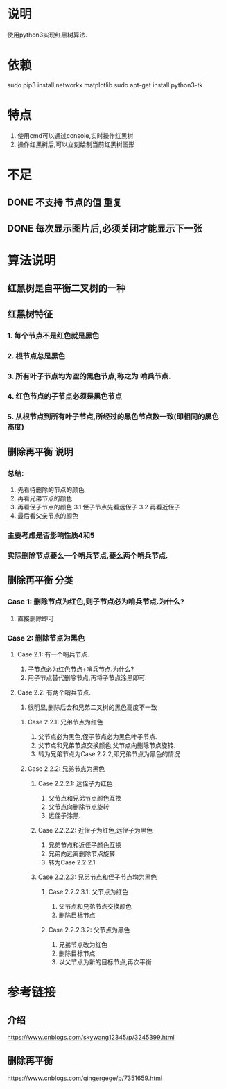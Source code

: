 * 说明
使用python3实现红黑树算法.

* 依赖
sudo pip3 install networkx matplotlib
sudo apt-get install python3-tk

* 特点
1. 使用cmd可以通过console,实时操作红黑树
2. 操作红黑树后,可以立刻绘制当前红黑树图形

* 不足
** DONE 不支持 节点的值 重复
   CLOSED: [2018-12-20 Thu 21:05]
** DONE 每次显示图片后,必须关闭才能显示下一张
   CLOSED: [2018-12-20 Thu 11:24]

* 算法说明
** 红黑树是自平衡二叉树的一种
** 红黑树特征
*** 1. 每个节点不是红色就是黑色
*** 2. 根节点总是黑色
*** 3. 所有叶子节点均为空的黑色节点,称之为 **哨兵节点**.
*** 4. 红色节点的子节点必须是黑色节点
*** 5. 从根节点到所有叶子节点,所经过的黑色节点数一致(即相同的黑色高度)

** 删除再平衡 说明
*** 总结:
    1. 先看待删除的节点的颜色
    2. 再看兄弟节点的颜色
    3. 再看侄子节点的颜色
      3.1 侄子节点先看远侄子
      3.2 再看近侄子
    4. 最后看父亲节点的颜色
*** 主要考虑是否影响性质4和5
*** 实际删除节点要么一个哨兵节点,要么两个哨兵节点.
** 删除再平衡 分类
*** Case 1: 删除节点为红色,则子节点必为哨兵节点.为什么?
    1. 直接删除即可
*** Case 2: 删除节点为黑色
**** Case 2.1: 有一个哨兵节点.
     1. 子节点必为红色节点+哨兵节点.为什么?
     2. 用子节点替代删除节点,再将子节点涂黑即可.
**** Case 2.2: 有两个哨兵节点.
     1. 很明显,删除后会和兄弟二叉树的黑色高度不一致
***** Case 2.2.1: 兄弟节点为红色
     1. 父节点必为黑色,侄子节点必为黑色叶子节点.
     2. 父节点和兄弟节点交换颜色,父节点向删除节点旋转.
     3. 转为兄弟节点为Case 2.2.2,即兄弟节点为黑色的情况
***** Case 2.2.2: 兄弟节点为黑色
****** Case 2.2.2.1: 远侄子为红色
      1. 父节点和兄弟节点颜色互换
      2. 父节点向删除节点旋转
      3. 远侄子涂黑.
****** Case 2.2.2.2: 近侄子为红色,远侄子为黑色
      1. 兄弟节点和近侄子颜色互换
      2. 兄弟向远离删除节点旋转
      3. 转为Case 2.2.2.1
****** Case 2.2.2.3: 兄弟节点和侄子节点均为黑色
******* Case 2.2.2.3.1: 父节点为红色
       1. 父节点和兄弟节点交换颜色
       2. 删除目标节点
******* Case 2.2.2.3.2: 父节点为黑色
       1. 兄弟节点改为红色
       2. 删除目标节点
       3. 以父节点为新的目标节点,再次平衡

* 参考链接
** 介绍
https://www.cnblogs.com/skywang12345/p/3245399.html
** 删除再平衡
https://www.cnblogs.com/qingergege/p/7351659.html
